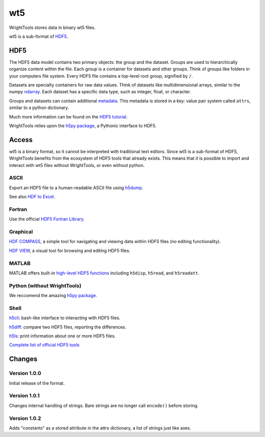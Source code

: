 .. _wt5:

wt5
===

WrightTools stores data in binary wt5 files.

wt5 is a sub-format of `HDF5 <https://support.hdfgroup.org/HDF5/>`_.

HDF5
----

The HDF5 data model contains two primary objects: the group and the dataset.
Groups are used to hierarchically organize content within the file.
Each group is a container for datasets and other groups.
Think of groups like folders in your computers file system.
Every HDF5 file contains a top-level root group, signified by ``/``.

Datasets are specialty containers for raw data values.
Think of datasets like multidimensional arrays, similar to the numpy `ndarray <https://docs.scipy.org/doc/numpy/reference/generated/numpy.ndarray.html>`_.
Each dataset has a specific data type, such as integer, float, or character.

Groups and datasets can contain additional `metadata <https://en.wikipedia.org/wiki/Metadata>`_.
This metadata is stored in a key: value pair system called ``attrs``, similar to a python dictionary.

Much more information can be found on the `HDF5 tutorial <https://support.hdfgroup.org/HDF5/Tutor/>`_.

WrightTools relies upon the `h5py package <http://www.h5py.org/>`_, a Pythonic interface to HDF5.

Access
------

wt5 is a binary format, so it cannot be interpreted with traditional text editors.
Since wt5 is a sub-format of HDF5, WrightTools benefits from the ecosystem of HDF5 tools that already exists.
This means that it is possible to import and interact with wt5 files without WrightTools, or even without python.

ASCII
^^^^^

Export an HDF5 file to a human-readable ASCII file using `h5dump <https://support.hdfgroup.org/HDF5/doc/RM/Tools.html#Tools-Dump>`_.

See also `HDF to Excel <https://support.hdfgroup.org/HDF5/HDF5-FAQ.html#toexcel>`_.

Fortran
^^^^^^^

Use the official `HDF5 Fortran Library <https://support.hdfgroup.org/HDF5/doc/fortran/index.html>`_.

Graphical
^^^^^^^^^

`HDF COMPASS <https://support.hdfgroup.org/projects/compass/index.html>`_, a simple tool for navigating and viewing data within HDF5 files (no editing functionality).

`HDF VIEW <https://support.hdfgroup.org/products/java/hdfview/index.html>`_, a visual tool for browsing and editing HDF5 files.

MATLAB
^^^^^^

MATLAB offers built-in `high-level HDF5 functions <https://www.mathworks.com/help/matlab/high-level-functions.html>`_ including ``h5disp``, ``h5read``, and ``h5readatt``.

Python (without WrightTools)
^^^^^^^^^^^^^^^^^^^^^^^^^^^^

We reccomend the amazing `h5py package <http://www.h5py.org/>`_.

Shell
^^^^^

`h5cli <https://gitlab.com/h5cli/h5cli>`_: bash-like interface to interacting with HDF5 files.

`h5diff <https://support.hdfgroup.org/HDF5/doc/RM/Tools.html#Tools-Diff>`_: compare two HDF5 files, reporting the differences.

`h5ls <https://support.hdfgroup.org/HDF5/doc/RM/Tools.html#Tools-Ls>`_: print information about one or more HDF5 files.

`Complete list of official HDF5 tools <https://support.hdfgroup.org/HDF5/doc/RM/Tools.html>`_


Changes
-------

Version 1.0.0
^^^^^^^^^^^^^

Initial release of the format.

Version 1.0.1
^^^^^^^^^^^^^

Changes internal handling of strings. Bare strings are no longer call ``encode()`` before storing.

Version 1.0.2
^^^^^^^^^^^^^

Adds "constants" as a stored attribute in the attrs dictionary, a list of strings just like axes.
